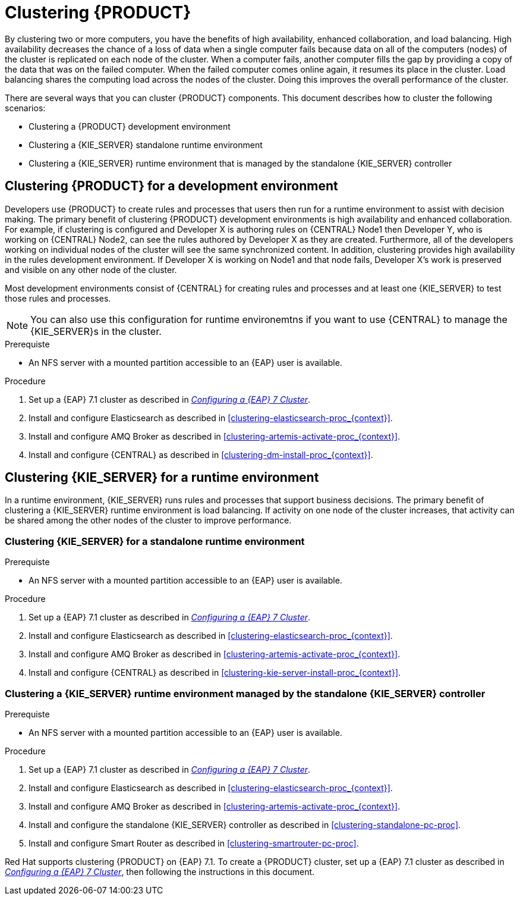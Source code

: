[id='clustering-con']
= Clustering  {PRODUCT} 

By clustering two or more computers, you have the benefits of high availability, enhanced collaboration, and load balancing. High availability decreases the chance of a loss of data when a single computer fails because data on all of the computers (nodes) of the cluster is replicated on each node of the cluster. When a computer fails, another computer fills the gap by providing a copy of the data that was on the failed computer. When the failed computer comes online again, it resumes its place in the cluster. Load balancing shares the computing load across the nodes of the cluster. Doing this improves the overall performance of the cluster.

There are several ways that you can cluster {PRODUCT} components. This document describes how to cluster the following scenarios:

* Clustering a {PRODUCT} development environment
* Clustering a {KIE_SERVER} standalone runtime environment
* Clustering a {KIE_SERVER} runtime environment that is managed by the standalone {KIE_SERVER} controller

== Clustering {PRODUCT} for a development environment
Developers use {PRODUCT} to create rules and processes that users then run for a runtime environment to assist with decision making. The primary benefit of clustering {PRODUCT} development environments is high availability and enhanced collaboration. For example, if clustering is configured and Developer X is authoring rules on {CENTRAL} Node1 then Developer Y, who is working on {CENTRAL} Node2, can see the rules authored by Developer X as they are created. Furthermore, all of the developers working on individual nodes of the cluster will see the same synchronized content. In addition, clustering provides high availability in the rules development environment. If Developer X is working on Node1 and that node fails, Developer X's work is preserved and visible on any other node of the cluster.

Most development environments consist of {CENTRAL} for creating rules and processes and at least one {KIE_SERVER} to test those rules and processes. 

[NOTE]
====
You can also use this configuration for runtime environemtns if you want to use {CENTRAL} to manage the {KIE_SERVER}s in the cluster.
====

.Prerequiste
* An NFS server with a mounted partition accessible to an {EAP} user is available.

.Procedure
. Set up a {EAP} 7.1 cluster as described in  https://access.redhat.com/documentation/en-us/reference_architectures/2017/html-single/configuring_a_red_hat_jboss_eap_7_cluster/[_Configuring a {EAP} 7 Cluster_].
. Install and configure Elasticsearch as described in <<clustering-elasticsearch-proc_{context}>>.
. Install and configure AMQ Broker as described in <<clustering-artemis-activate-proc_{context}>>.
. Install and configure {CENTRAL} as described in <<clustering-dm-install-proc_{context}>>.

== Clustering {KIE_SERVER} for a runtime environment
In a runtime environment, {KIE_SERVER} runs rules and processes that support business decisions. The primary benefit of clustering a {KIE_SERVER} runtime environment is load balancing. If activity on one node of the cluster increases, that activity can be shared among the other nodes of the cluster to improve performance.

=== Clustering {KIE_SERVER} for a standalone runtime environment

.Prerequiste
* An NFS server with a mounted partition accessible to an {EAP} user is available.

.Procedure
. Set up a {EAP} 7.1 cluster as described in  https://access.redhat.com/documentation/en-us/reference_architectures/2017/html-single/configuring_a_red_hat_jboss_eap_7_cluster/[_Configuring a {EAP} 7 Cluster_].
. Install and configure Elasticsearch as described in <<clustering-elasticsearch-proc_{context}>>.
. Install and configure AMQ Broker as described in <<clustering-artemis-activate-proc_{context}>>.
. Install and configure {CENTRAL} as described in <<clustering-kie-server-install-proc_{context}>>.

=== Clustering a {KIE_SERVER} runtime environment managed by the standalone {KIE_SERVER} controller
.Prerequiste
* An NFS server with a mounted partition accessible to an {EAP} user is available.

.Procedure
. Set up a {EAP} 7.1 cluster as described in  https://access.redhat.com/documentation/en-us/reference_architectures/2017/html-single/configuring_a_red_hat_jboss_eap_7_cluster/[_Configuring a {EAP} 7 Cluster_].
. Install and configure Elasticsearch as described in <<clustering-elasticsearch-proc_{context}>>.
. Install and configure AMQ Broker as described in <<clustering-artemis-activate-proc_{context}>>.
. Install and configure the standalone {KIE_SERVER} controller as described in <<clustering-standalone-pc-proc>>.
. Install and configure Smart Router as described in <<clustering-smartrouter-pc-proc>>.


ifdef::DM[]
[NOTE]
====
This section is specifically intended for {CENTRAL} development environments where you want to cluster the Git repository. It is not necessary to create a clustered environment for {KIE_SERVER} production environments.
====
endif::[]  

Red Hat supports clustering {PRODUCT} on {EAP} 7.1. To create a {PRODUCT} cluster, set up a {EAP} 7.1 cluster as described in  https://access.redhat.com/documentation/en-us/reference_architectures/2017/html-single/configuring_a_red_hat_jboss_eap_7_cluster/[_Configuring a {EAP} 7 Cluster_], then following the instructions in this document.
